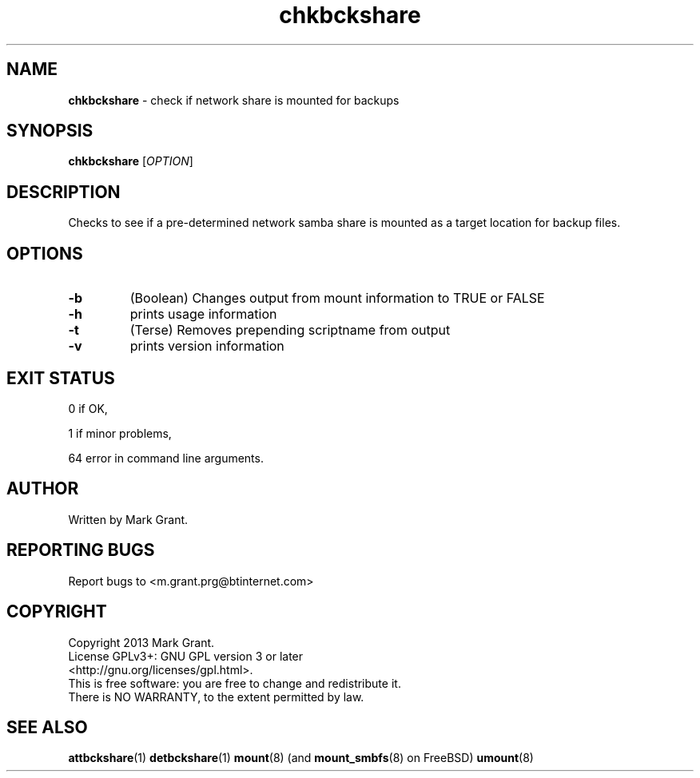 .\"Text automatically generated by txt2man
.TH chkbckshare 1 "21 December 2013" "" "Backup Scripts Manual"
.SH NAME
\fBchkbckshare \fP- check if network share is mounted for backups
.SH SYNOPSIS
.nf
.fam C
\fBchkbckshare\fP [\fIOPTION\fP]
.fam T
.fi
.fam T
.fi
.SH DESCRIPTION
Checks to see if a pre-determined network samba share is mounted as a target
location for backup files.
.SH OPTIONS
.TP
.B
\fB-b\fP
(Boolean) Changes output from mount information to TRUE or FALSE
.TP
.B
\fB-h\fP
prints usage information
.TP
.B
\fB-t\fP
(Terse) Removes prepending scriptname from output
.TP
.B
\fB-v\fP
prints version information
.SH EXIT STATUS
0
if OK,
.PP
1
if minor problems,
.PP
64
error in command line arguments.
.SH AUTHOR
Written by Mark Grant.
.SH REPORTING BUGS
Report bugs to <m.grant.prg@btinternet.com>
.SH COPYRIGHT
Copyright 2013 Mark Grant.
.br
License GPLv3+: GNU GPL version 3 or later
.br
<http://gnu.org/licenses/gpl.html>.
.br
This is free software: you are free to change and redistribute it.
.br
There is NO WARRANTY, to the extent permitted by law.
.SH SEE ALSO
\fBattbckshare\fP(1) \fBdetbckshare\fP(1) \fBmount\fP(8) (and \fBmount_smbfs\fP(8) on FreeBSD) \fBumount\fP(8)
